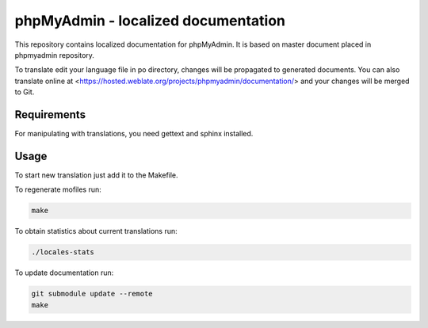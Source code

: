 phpMyAdmin - localized documentation
====================================

This repository contains localized documentation for phpMyAdmin. It
is based on master document placed in phpmyadmin repository.

To translate edit your language file in po directory, changes will be
propagated to generated documents. You can also translate online at
<https://hosted.weblate.org/projects/phpmyadmin/documentation/> and your changes
will be merged to Git.

.. image:: http://hosted.weblate.org/widgets/phpmyadmin-status-badge.png
    :alt: Translation status
    :target: https://hosted.weblate.org/engage/phpmyadmin/?utm_source=widget

Requirements
------------

For manipulating with translations, you need gettext and sphinx installed.

Usage
-----

To start new translation just add it to the Makefile.

To regenerate mofiles run:

.. code-block:: sh
   
    make

To obtain statistics about current translations run:

.. code-block:: sh

    ./locales-stats

To update documentation run:

.. code-block:: sh

    git submodule update --remote
    make
